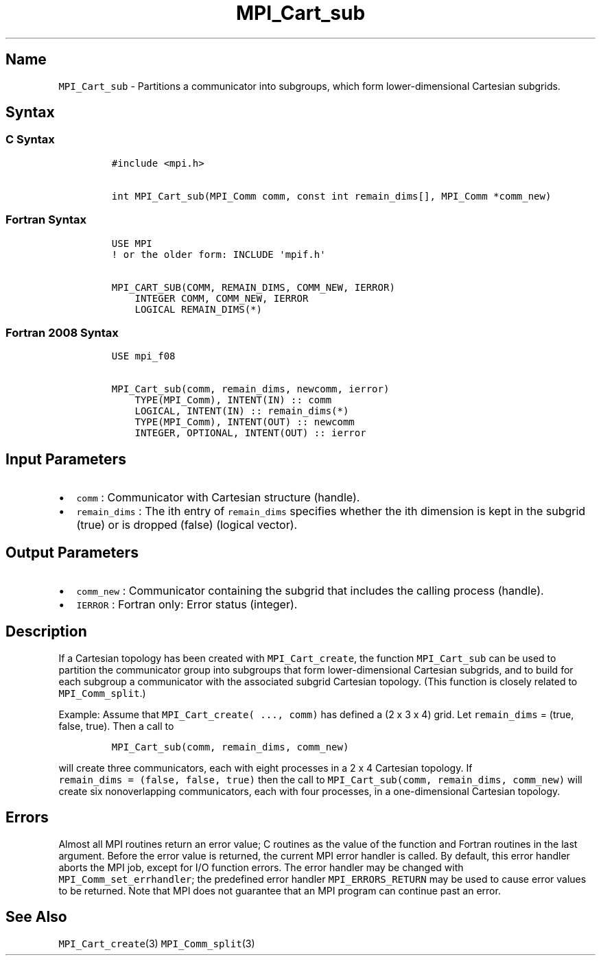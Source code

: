 .\" Automatically generated by Pandoc 2.0.6
.\"
.TH "MPI_Cart_sub" "3" "" "2022\-07\-05" "Open MPI"
.hy
.SH Name
.PP
\f[C]MPI_Cart_sub\f[] \- Partitions a communicator into subgroups, which
form lower\-dimensional Cartesian subgrids.
.SH Syntax
.SS C Syntax
.IP
.nf
\f[C]
#include\ <mpi.h>

int\ MPI_Cart_sub(MPI_Comm\ comm,\ const\ int\ remain_dims[],\ MPI_Comm\ *comm_new)
\f[]
.fi
.SS Fortran Syntax
.IP
.nf
\f[C]
USE\ MPI
!\ or\ the\ older\ form:\ INCLUDE\ \[aq]mpif.h\[aq]

MPI_CART_SUB(COMM,\ REMAIN_DIMS,\ COMM_NEW,\ IERROR)
\ \ \ \ INTEGER\ COMM,\ COMM_NEW,\ IERROR
\ \ \ \ LOGICAL\ REMAIN_DIMS(*)
\f[]
.fi
.SS Fortran 2008 Syntax
.IP
.nf
\f[C]
USE\ mpi_f08

MPI_Cart_sub(comm,\ remain_dims,\ newcomm,\ ierror)
\ \ \ \ TYPE(MPI_Comm),\ INTENT(IN)\ ::\ comm
\ \ \ \ LOGICAL,\ INTENT(IN)\ ::\ remain_dims(*)
\ \ \ \ TYPE(MPI_Comm),\ INTENT(OUT)\ ::\ newcomm
\ \ \ \ INTEGER,\ OPTIONAL,\ INTENT(OUT)\ ::\ ierror
\f[]
.fi
.SH Input Parameters
.IP \[bu] 2
\f[C]comm\f[] : Communicator with Cartesian structure (handle).
.IP \[bu] 2
\f[C]remain_dims\f[] : The ith entry of \f[C]remain_dims\f[] specifies
whether the ith dimension is kept in the subgrid (true) or is dropped
(false) (logical vector).
.SH Output Parameters
.IP \[bu] 2
\f[C]comm_new\f[] : Communicator containing the subgrid that includes
the calling process (handle).
.IP \[bu] 2
\f[C]IERROR\f[] : Fortran only: Error status (integer).
.SH Description
.PP
If a Cartesian topology has been created with \f[C]MPI_Cart_create\f[],
the function \f[C]MPI_Cart_sub\f[] can be used to partition the
communicator group into subgroups that form lower\-dimensional Cartesian
subgrids, and to build for each subgroup a communicator with the
associated subgrid Cartesian topology.
(This function is closely related to \f[C]MPI_Comm_split\f[].)
.PP
Example: Assume that \f[C]MPI_Cart_create(\ ...,\ comm)\f[] has defined
a (2 x 3 x 4) grid.
Let \f[C]remain_dims\f[] = (true, false, true).
Then a call to
.IP
.nf
\f[C]
MPI_Cart_sub(comm,\ remain_dims,\ comm_new)
\f[]
.fi
.PP
will create three communicators, each with eight processes in a 2 x 4
Cartesian topology.
If \f[C]remain_dims\ =\ (false,\ false,\ true)\f[] then the call to
\f[C]MPI_Cart_sub(comm,\ remain_dims,\ comm_new)\f[] will create six
nonoverlapping communicators, each with four processes, in a
one\-dimensional Cartesian topology.
.SH Errors
.PP
Almost all MPI routines return an error value; C routines as the value
of the function and Fortran routines in the last argument.
Before the error value is returned, the current MPI error handler is
called.
By default, this error handler aborts the MPI job, except for I/O
function errors.
The error handler may be changed with \f[C]MPI_Comm_set_errhandler\f[];
the predefined error handler \f[C]MPI_ERRORS_RETURN\f[] may be used to
cause error values to be returned.
Note that MPI does not guarantee that an MPI program can continue past
an error.
.SH See Also
.PP
\f[C]MPI_Cart_create\f[](3) \f[C]MPI_Comm_split\f[](3)
